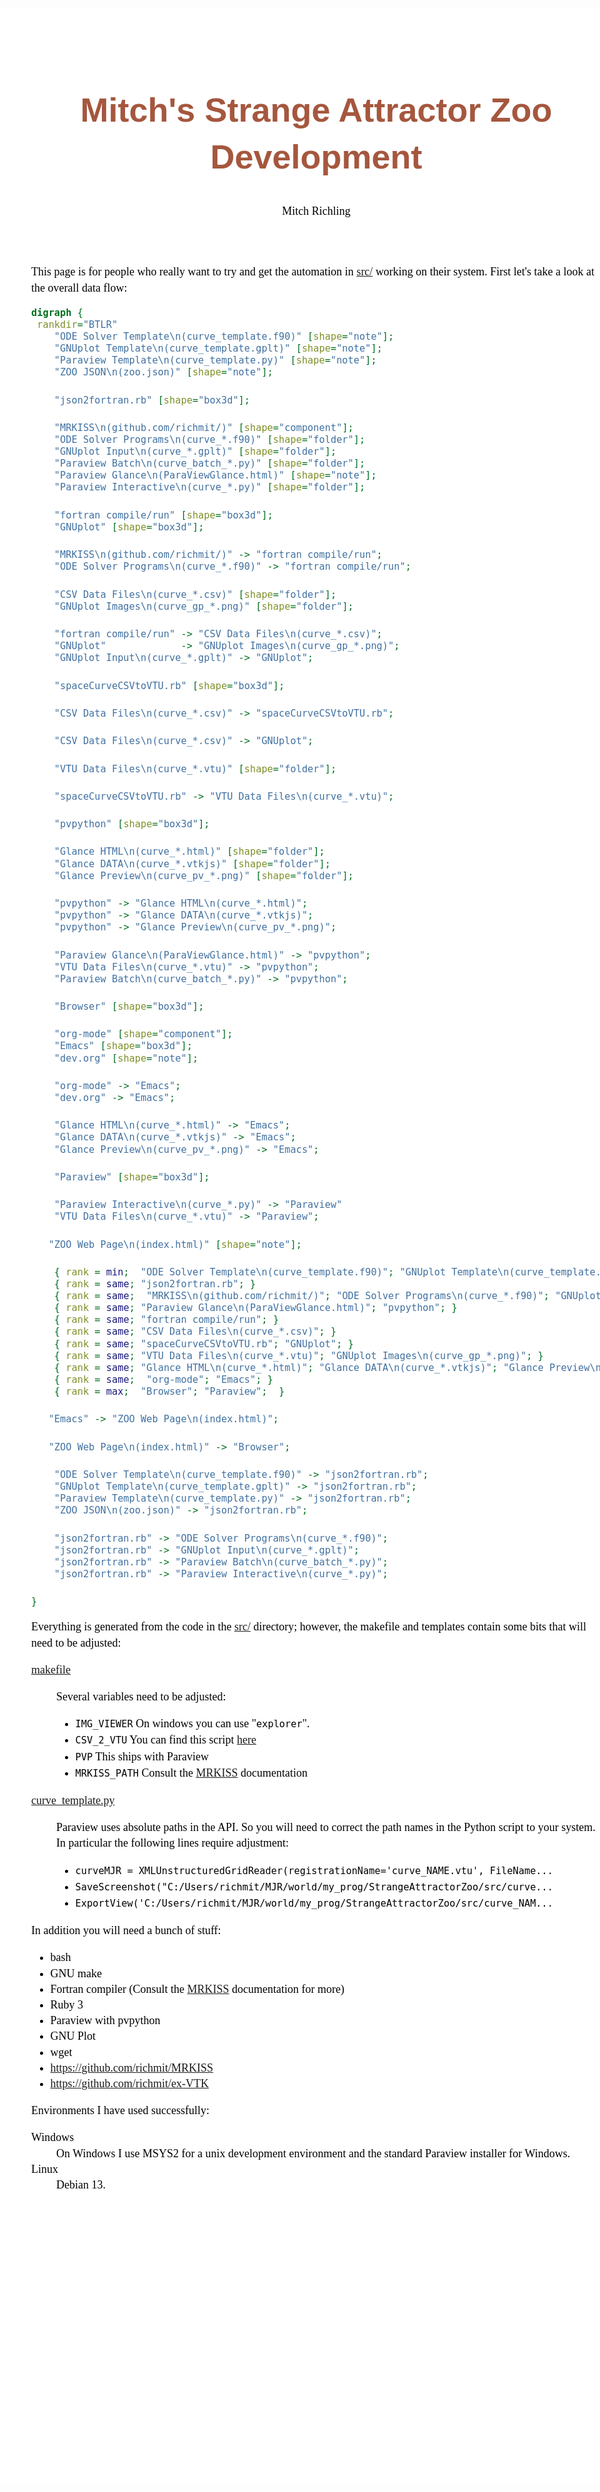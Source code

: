 # -*- Mode:Org; Coding:utf-8; fill-column:158 -*-
# ######################################################################################################################################################.H.S.##
# FILE:        index.org
#+TITLE:       Mitch's Strange Attractor Zoo Development
#+AUTHOR:      Mitch Richling
#+EMAIL:       http://www.mitchr.me/
#+DESCRIPTION: StrangeAttractorZoo
#+KEYWORDS:    MRKISS
#+LANGUAGE:    en
#+OPTIONS:     num:t toc:nil \n:nil @:t ::t |:t ^:nil -:t f:t *:t <:t skip:nil d:nil todo:t pri:nil H:5 p:t author:t html-scripts:nil 
# FIXME: When uncommented the following line will render latex equations as images embedded into exported HTML, when commented MathJax will be used
# #+OPTIONS:     tex:dvipng
# FIXME: Select ONE of the three TODO lines below
# #+SEQ_TODO:    ACTION:NEW(t!) ACTION:ASSIGNED(a!@) ACTION:WORK(w!) ACTION:HOLD(h@) | ACTION:FUTURE(f) ACTION:DONE(d!) ACTION:CANCELED(c!)
# #+SEQ_TODO:    TODO:NEW(T!)                        TODO:WORK(W!)   TODO:HOLD(H@)   |                  TODO:DONE(D!)   TODO:CANCELED(C!)
#+SEQ_TODO:    TODO:NEW(t)                         TODO:WORK(w)    TODO:HOLD(h)    | TODO:FUTURE(f)   TODO:DONE(d)    TODO:CANCELED(c)
#+PROPERTY: header-args :eval never-export
#+HTML_HEAD: <style>body { width: 95%; margin: 2% auto; font-size: 18px; line-height: 1.4em; font-family: Georgia, serif; color: black; background-color: white; }</style>
# Change max-width to get wider output -- also note #content style below
#+HTML_HEAD: <style>body { min-width: 500px; max-width: 1024px; }</style>
#+HTML_HEAD: <style>h1,h2,h3,h4,h5,h6 { color: #A5573E; line-height: 1em; font-family: Helvetica, sans-serif; }</style>
#+HTML_HEAD: <style>h1,h2,h3 { line-height: 1.4em; }</style>
#+HTML_HEAD: <style>h1.title { font-size: 3em; }</style>
#+HTML_HEAD: <style>.subtitle { font-size: 0.6em; }</style>
#+HTML_HEAD: <style>h4,h5,h6 { font-size: 1em; }</style>
#+HTML_HEAD: <style>.org-src-container { border: 1px solid #ccc; box-shadow: 3px 3px 3px #eee; font-family: Lucida Console, monospace; font-size: 80%; margin: 0px; padding: 0px 0px; position: relative; }</style>
#+HTML_HEAD: <style>.org-src-container>pre { line-height: 1.2em; padding-top: 1.5em; margin: 0.5em; background-color: #404040; color: white; overflow: auto; }</style>
#+HTML_HEAD: <style>.org-src-container>pre:before { display: block; position: absolute; background-color: #b3b3b3; top: 0; right: 0; padding: 0 0.2em 0 0.4em; border-bottom-left-radius: 8px; border: 0; color: white; font-size: 100%; font-family: Helvetica, sans-serif;}</style>
#+HTML_HEAD: <style>pre.example { white-space: pre-wrap; white-space: -moz-pre-wrap; white-space: -o-pre-wrap; font-family: Lucida Console, monospace; font-size: 80%; background: #404040; color: white; display: block; padding: 0em; border: 2px solid black; }</style>
#+HTML_HEAD: <style>blockquote { margin-bottom: 0.5em; padding: 0.5em; background-color: #FFF8DC; border-left: 2px solid #A5573E; border-left-color: rgb(255, 228, 102); display: block; margin-block-start: 1em; margin-block-end: 1em; margin-inline-start: 5em; margin-inline-end: 5em; } </style>
# Change the following to get wider output -- also note body style above
#+HTML_HEAD: <style>#content { max-width: 60em; }</style>
#+HTML_LINK_HOME: https://www.mitchr.me/
#+HTML_LINK_UP: https://github.com/richmit/StrangeAttractorZoo/
# ######################################################################################################################################################.H.E.##


This page is for people who really want to try and get the automation in [[https://github.com/richmit/StrangeAttractorZoo/blob/main/src/][src/]] working on
their system.  First let's take a look at the overall data flow:

#+BEGIN_SRC dot :file ./pics/dataflow.svg  :cmdline -Kdot -Tsvg
digraph {
 rankdir="BTLR"
    "ODE Solver Template\n(curve_template.f90)" [shape="note"];
    "GNUplot Template\n(curve_template.gplt)" [shape="note"];
    "Paraview Template\n(curve_template.py)" [shape="note"];
    "ZOO JSON\n(zoo.json)" [shape="note"];
   
    "json2fortran.rb" [shape="box3d"];

    "MRKISS\n(github.com/richmit/)" [shape="component"];
    "ODE Solver Programs\n(curve_*.f90)" [shape="folder"];
    "GNUplot Input\n(curve_*.gplt)" [shape="folder"];
    "Paraview Batch\n(curve_batch_*.py)" [shape="folder"];
    "Paraview Glance\n(ParaViewGlance.html)" [shape="note"];
    "Paraview Interactive\n(curve_*.py)" [shape="folder"];

    "fortran compile/run" [shape="box3d"];
    "GNUplot" [shape="box3d"];

    "MRKISS\n(github.com/richmit/)" -> "fortran compile/run";
    "ODE Solver Programs\n(curve_*.f90)" -> "fortran compile/run";

    "CSV Data Files\n(curve_*.csv)" [shape="folder"];
    "GNUplot Images\n(curve_gp_*.png)" [shape="folder"];

    "fortran compile/run" -> "CSV Data Files\n(curve_*.csv)";
    "GNUplot"             -> "GNUplot Images\n(curve_gp_*.png)";
    "GNUplot Input\n(curve_*.gplt)" -> "GNUplot";

    "spaceCurveCSVtoVTU.rb" [shape="box3d"];

    "CSV Data Files\n(curve_*.csv)" -> "spaceCurveCSVtoVTU.rb";

    "CSV Data Files\n(curve_*.csv)" -> "GNUplot";

    "VTU Data Files\n(curve_*.vtu)" [shape="folder"];

    "spaceCurveCSVtoVTU.rb" -> "VTU Data Files\n(curve_*.vtu)";

    "pvpython" [shape="box3d"];

    "Glance HTML\n(curve_*.html)" [shape="folder"];
    "Glance DATA\n(curve_*.vtkjs)" [shape="folder"];
    "Glance Preview\n(curve_pv_*.png)" [shape="folder"];
    
    "pvpython" -> "Glance HTML\n(curve_*.html)";
    "pvpython" -> "Glance DATA\n(curve_*.vtkjs)";
    "pvpython" -> "Glance Preview\n(curve_pv_*.png)";

    "Paraview Glance\n(ParaViewGlance.html)" -> "pvpython";
    "VTU Data Files\n(curve_*.vtu)" -> "pvpython";
    "Paraview Batch\n(curve_batch_*.py)" -> "pvpython";

    "Browser" [shape="box3d"];

    "org-mode" [shape="component"];
    "Emacs" [shape="box3d"];
    "dev.org" [shape="note"];

    "org-mode" -> "Emacs";
    "dev.org" -> "Emacs";

    "Glance HTML\n(curve_*.html)" -> "Emacs";
    "Glance DATA\n(curve_*.vtkjs)" -> "Emacs";
    "Glance Preview\n(curve_pv_*.png)" -> "Emacs";

    "Paraview" [shape="box3d"];

    "Paraview Interactive\n(curve_*.py)" -> "Paraview"
    "VTU Data Files\n(curve_*.vtu)" -> "Paraview";

   "ZOO Web Page\n(index.html)" [shape="note"];

    { rank = min;  "ODE Solver Template\n(curve_template.f90)"; "GNUplot Template\n(curve_template.gplt)"; "Paraview Template\n(curve_template.py)"; "ZOO JSON\n(zoo.json)" }
    { rank = same; "json2fortran.rb"; }
    { rank = same;  "MRKISS\n(github.com/richmit/)"; "ODE Solver Programs\n(curve_*.f90)"; "GNUplot Input\n(curve_*.gplt)"; "Paraview Batch\n(curve_batch_*.py)"; "Paraview Interactive\n(curve_*.py)"; }
    { rank = same; "Paraview Glance\n(ParaViewGlance.html)"; "pvpython"; }
    { rank = same; "fortran compile/run"; }
    { rank = same; "CSV Data Files\n(curve_*.csv)"; }
    { rank = same; "spaceCurveCSVtoVTU.rb"; "GNUplot"; }
    { rank = same; "VTU Data Files\n(curve_*.vtu)"; "GNUplot Images\n(curve_gp_*.png)"; }
    { rank = same; "Glance HTML\n(curve_*.html)"; "Glance DATA\n(curve_*.vtkjs)"; "Glance Preview\n(curve_pv_*.png)"; "dev.org";}
    { rank = same;  "org-mode"; "Emacs"; }
    { rank = max;  "Browser"; "Paraview";  }

   "Emacs" -> "ZOO Web Page\n(index.html)";

   "ZOO Web Page\n(index.html)" -> "Browser";

    "ODE Solver Template\n(curve_template.f90)" -> "json2fortran.rb";
    "GNUplot Template\n(curve_template.gplt)" -> "json2fortran.rb";
    "Paraview Template\n(curve_template.py)" -> "json2fortran.rb";
    "ZOO JSON\n(zoo.json)" -> "json2fortran.rb";

    "json2fortran.rb" -> "ODE Solver Programs\n(curve_*.f90)";
    "json2fortran.rb" -> "GNUplot Input\n(curve_*.gplt)";
    "json2fortran.rb" -> "Paraview Batch\n(curve_batch_*.py)";
    "json2fortran.rb" -> "Paraview Interactive\n(curve_*.py)";

}
#+END_SRC

#+ATTR_HTML: :width 90% :align center
#+RESULTS:
[[file:./pics/dataflow.svg]]

Everything is generated from the code in the [[https://github.com/richmit/StrangeAttractorZoo/blob/main/src/][src/]] directory; however, the makefile and
templates contain some bits that will need to be adjusted:

 - [[https://github.com/richmit/StrangeAttractorZoo/blob/main/src/makefile][makefile]] ::
   Several variables need to be adjusted:
   - ~IMG_VIEWER~ On windows you can use "~explorer~".
   - ~CSV_2_VTU~ You can find this script [[https://github.com/richmit/ex-VTK/blob/main/xml_files/spaceCurveCSVtoVTU.rb][here]]
   - ~PVP~ This ships with Paraview
   - ~MRKISS_PATH~ Consult the [[https://github.com/richmit/MRKISS][MRKISS]] documentation
 - [[https://github.com/richmit/StrangeAttractorZoo/blob/main/src/curve_template.py][curve_template.py]] ::
   Paraview uses absolute paths in the API.  So you will need to correct the path names in the Python script to your system.  In particular the following lines require adjustment:
   - ~curveMJR = XMLUnstructuredGridReader(registrationName='curve_NAME.vtu', FileName...~
   - ~SaveScreenshot("C:/Users/richmit/MJR/world/my_prog/StrangeAttractorZoo/src/curve...~
   - ~ExportView('C:/Users/richmit/MJR/world/my_prog/StrangeAttractorZoo/src/curve_NAM...~

In addition you will need a bunch of stuff:
  - bash
  - GNU make
  - Fortran compiler (Consult the [[https://github.com/richmit/MRKISS][MRKISS]] documentation for more)
  - Ruby 3
  - Paraview with pvpython
  - GNU Plot
  - wget
  - https://github.com/richmit/MRKISS
  - https://github.com/richmit/ex-VTK

Environments I have used successfully:
 - Windows ::
   On Windows I use MSYS2 for a unix development environment and the standard Paraview installer for Windows.
 - Linux ::
   Debian 13.
